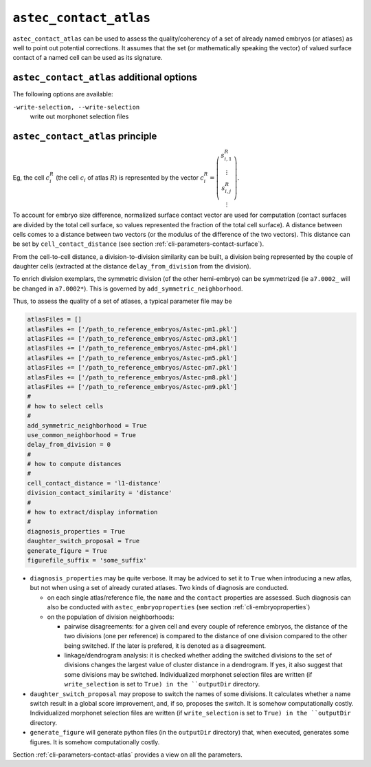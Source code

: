 .. role:: python(code)
   :language: python

.. _cli-astec-contact-atlas:

``astec_contact_atlas``
=======================

``astec_contact_atlas`` can be used to assess the quality/coherency of a set of already 
named embryos (or atlases) as well to point out potential corrections.
It assumes that the set (or mathematically speaking the vector) of valued surface
contact of a named cell can be used as its signature.

``astec_contact_atlas`` additional options
------------------------------------------

The following options are available:

``-write-selection, --write-selection``
   write out morphonet selection files


``astec_contact_atlas`` principle
---------------------------------

Eg, the cell :math:`c^{R}_i` (the cell :math:`c_i` of atlas :math:`R`) is represented by the 
vector
:math:`c^{R}_i = \left( \begin{array}{c} 
s^{R}_{i,1} \\
\vdots \\
s^{R}_{i,j} \\
\vdots
\end{array}
\right)`.

To account for embryo size difference, normalized  surface
contact vector are used for computation (contact surfaces are divided by the total cell surface, 
so values represented the fraction of the total cell surface). A distance between cells comes to a distance 
between two vectors (or the modulus of the difference of the two vectors).
This distance can be set by ``cell_contact_distance`` 
(see section :ref:`cli-parameters-contact-surface`).

From the cell-to-cell distance, a division-to-division similarity can be built, a division being represented by 
the couple of daughter cells (extracted at the distance ``delay_from_division`` from the division).

To enrich division exemplars, the symmetric division (of the other hemi-embryo) can be symmetrized
(ie ``a7.0002_`` will be changed in ``a7.0002*``). This is governed by ``add_symmetric_neighborhood``.

Thus, to assess the quality of a set of atlases, a typical parameter file may be

.. code-block:: python

   atlasFiles = []
   atlasFiles += ['/path_to_reference_embryos/Astec-pm1.pkl']
   atlasFiles += ['/path_to_reference_embryos/Astec-pm3.pkl']
   atlasFiles += ['/path_to_reference_embryos/Astec-pm4.pkl']
   atlasFiles += ['/path_to_reference_embryos/Astec-pm5.pkl']
   atlasFiles += ['/path_to_reference_embryos/Astec-pm7.pkl']
   atlasFiles += ['/path_to_reference_embryos/Astec-pm8.pkl']
   atlasFiles += ['/path_to_reference_embryos/Astec-pm9.pkl']
   #
   # how to select cells
   #
   add_symmetric_neighborhood = True
   use_common_neighborhood = True
   delay_from_division = 0
   # 
   # how to compute distances
   #
   cell_contact_distance = 'l1-distance'
   division_contact_similarity = 'distance'
   #
   # how to extract/display information
   #
   diagnosis_properties = True
   daughter_switch_proposal = True
   generate_figure = True
   figurefile_suffix = 'some_suffix'

* ``diagnosis_properties`` may be quite verbose. It may be adviced to set it to ``True`` when
  introducing a new atlas, but not when using a set of already curated atlases.
  Two kinds of diagnosis are conducted.

  * on each single atlas/reference file, the ``name`` and the ``contact`` properties are assessed. 
    Such diagnosis can also be conducted with ``astec_embryoproperties``
    (see section :ref:`cli-embryoproperties`)
  * on the population of division neighborhoods:

    * pairwise disagreements: for a given cell and every couple of reference embryos, 
      the distance of the two divisions (one per reference) is compared to the distance
      of one division compared to the other being switched. If the later is prefered, 
      it is denoted as a disagreement.
    * linkage/dendrogram analysis: it is checked whether adding the switched divisions
      to the set of divisions changes the largest value of cluster distance in
      a dendrogram. If yes, it also suggest that some divisions may be switched.
      Individualized morphonet selection files are written (if ``write_selection`` is set to ``True)
      in the ``outputDir`` directory.


* ``daughter_switch_proposal`` may propose to switch the names of some divisions. It calculates
  whether a name switch result in a global score improvement, and, if so, proposes the switch.
  It is somehow computationally costly.
  Individualized morphonet selection files are written (if ``write_selection`` is set to ``True)
  in the ``outputDir`` directory.

* ``generate_figure`` will generate python files (in the ``outputDir`` directory) 
  that, when executed, generates some figures.
  It is somehow computationally costly.


Section :ref:`cli-parameters-contact-atlas` provides a view on all the parameters.


